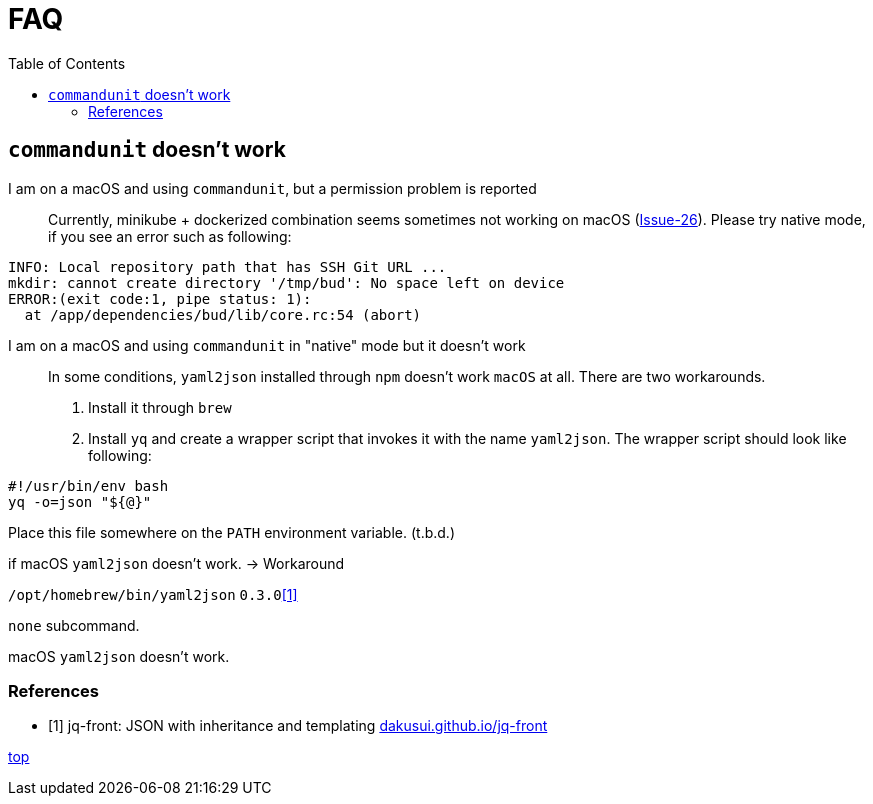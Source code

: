 :toc:
= FAQ

== `commandunit` doesn't work

I am on a macOS and using `commandunit`, but a permission problem is reported::
Currently, minikube + dockerized combination seems sometimes not working on macOS (link:https://github.com/dakusui/commandunit/issues/26[Issue-26]).
Please try native mode, if you see an error such as following:
----
INFO: Local repository path that has SSH Git URL ...
mkdir: cannot create directory '/tmp/bud': No space left on device
ERROR:(exit code:1, pipe status: 1):
  at /app/dependencies/bud/lib/core.rc:54 (abort)
----


I am on a macOS and using `commandunit` in "native" mode but it doesn't work::
In some conditions, `yaml2json` installed through `npm` doesn't work `macOS` at all.
There are two workarounds.
1. Install it through `brew`
2. Install `yq` and create a wrapper script that invokes it with the name `yaml2json`.
The wrapper script should look like following:
----
#!/usr/bin/env bash
yq -o=json "${@}"
----
Place this file somewhere on the `PATH` environment variable.
(t.b.d.)

if macOS `yaml2json` doesn't work. -> Workaround

`/opt/homebrew/bin/yaml2json` `0.3.0`<<jq-front-faq>>

`none` subcommand.

macOS `yaml2json` doesn't work.


[bibliography]
=== References

- [[[jq-front-faq, 1]]] jq-front: JSON with inheritance and templating https://dakusui.github.io/jq-front/[dakusui.github.io/jq-front]

[.text-right]
// suppress inspection "AsciiDocLinkResolve"
link:index.html[top]
